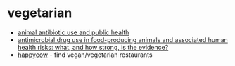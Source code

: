 * vegetarian
- [[https://www.pewtrusts.org/-/media/assets/2017/11/animal_antibiotic_use_tables.pdf][animal antibiotic use and public health]]
- [[https://link.springer.com/epdf/10.1186/s12917-017-1131-3?author_access_token=cbmeckjs4xscxgmn92-6rm_bpe1tbhcbnbw3buzi2rmgfjmv0iy8y06yfc2zc-r5jn1x3crdybetob_czxcprozpkwgnxg9ydolzetvy02vgkppjtrq1v0mgitqrqtb8g2u114wu4fb9raclahwyia%3d%3d][antimicrobial drug use in food-producing animals and associated human health risks: what, and how strong, is the evidence?]]
- [[https://www.happycow.net/][happycow]] - find vegan/vegetarian restaurants
